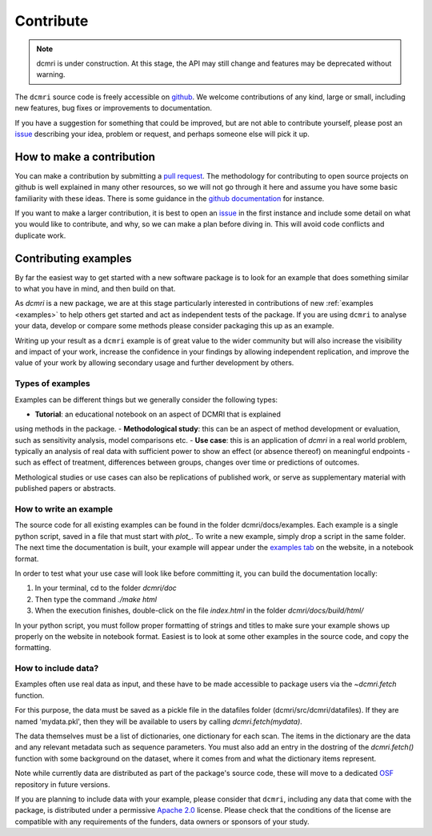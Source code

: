 .. _contributor-guide:

##########
Contribute
##########

.. note::

   dcmri is under construction. At this stage, the API may still change and 
   features may be deprecated without warning.


The ``dcmri`` source code is freely accessible on 
`github <https://github.com/dcmri/dcmri>`_. We welcome contributions of any 
kind, large or small, including new features, bug fixes or improvements to 
documentation. 

If you have a suggestion for something that could be improved, but are 
not able to contribute yourself, please post an
`issue <https://github.com/dcmri/dcmri/issues>`_ describing your idea, problem 
or request, and perhaps someone else will pick it up.


**************************
How to make a contribution
**************************

You can make a contribution by submitting a 
`pull request <https://github.com/dcmri/dcmri/pulls>`_. 
The methodology for contributing to open source projects on github 
is well explained in many other resources, so we will not go through it here 
and assume you have some basic familiarity with these ideas. There is some 
guidance in the 
`github documentation <https://docs.github.com/en/get-started/exploring-projects-on-github/contributing-to-a-project>`_
for instance.

If you want to make a larger contribution, it is best to open an 
`issue <https://github.com/dcmri/dcmri/issues>`_ 
in the first instance and include some detail on what you would like to 
contribute, and why, so we can make a plan before diving in. This will 
avoid code conflicts and duplicate work. 


*********************
Contributing examples
*********************

By far the easiest way to get started with a new software package 
is to look for an example that does something similar to what you have in mind, 
and then build on that. 

As `dcmri` is a new package, we are at this stage particularly interested in 
contributions of new :ref:`examples <examples>` to help others get started 
and act as independent tests of the package. If you are using ``dcmri`` to 
analyse your data, develop or compare some 
methods please consider packaging this up as an example. 

Writing up your result as a ``dcmri`` example is of great value to the wider 
community but will also increase the visibility and impact of your work, 
increase the confidence in your findings by allowing independent replication, 
and improve the value of your work by allowing secondary usage and further 
development by others. 

Types of examples
-----------------

Examples can be 
different things but we generally consider the following types:

- **Tutorial**: an educational notebook on an aspect of DCMRI that is explained 
using methods in the package.
- **Methodological study**: this can be an aspect of method development or 
evaluation, such as sensitivity analysis, model comparisons etc. 
- **Use case**: this is an application of `dcmri` in a real world problem, 
typically an analysis of real data with sufficient power to show an effect 
(or absence thereof) on meaningful endpoints - such as effect of treatment, 
differences between groups, changes over time or predictions of outcomes. 

Methological studies or use cases can also be replications of published work, 
or serve as supplementary material with published papers or abstracts. 

How to write an example
-----------------------

The source code for all existing examples can be found in the folder 
dcmri/docs/examples. Each example is a single python script, saved in a file 
that must start with *plot_*. To write a new example, simply drop a script in 
the same folder. The next time the documentation is built, your example will 
appear under the `examples tab <https://dcmri.org/generated/examples>`_ on 
the website, in a notebook format. 

In order to test what your use case will look like before committing it, 
you can build the documentation locally:

1. In your terminal, cd to the folder *dcmri/doc*
2. Then type the command *./make html*
3. When the execution finishes, double-click on the file *index.html* in the 
   folder *dcmri/docs/build/html/*

In your python script, you must follow proper formatting of strings and 
titles to make sure your example shows up properly on the website in notebook 
format. Easiest is to look at some other examples in the source 
code, and copy the formatting.

How to include data?
--------------------

Examples often use real data as input, and these have to be made accessible to
package users via the `~dcmri.fetch` function. 

For this purpose, the data must be saved as a pickle 
file in the datafiles folder (dcmri/src/dcmri/datafiles). If they are named
'mydata.pkl', then they will be available to users by calling 
`dcmri.fetch(mydata)`. 

The data themselves must be a list of dictionaries, 
one dictionary for each scan. The items in the dictionary are the data and 
any relevant 
metadata such as sequence parameters. You must also add an entry in the 
dostring of the `dcmri.fetch()` function with some background on the dataset, 
where it comes from and what the dictionary items represent. 
  
Note while currently data are distributed as part of the package's source 
code, these will move to a dedicated `OSF <https://osf.io/>`_ repository in 
future versions.

If you are planning to include data with your example, please consider 
that ``dcmri``, including any data that come with the package, is distributed 
under a permissive `Apache 2.0 <https://www.apache.org/licenses/LICENSE-2.0>`_ 
license. Please check that the conditions of the license are 
compatible with any requirements of the funders, data owners or sponsors of 
your study. 


